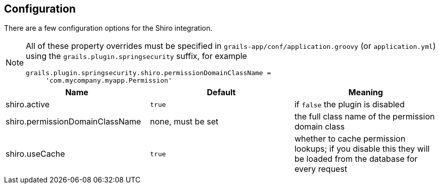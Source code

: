 [[configuration]]
== Configuration

There are a few configuration options for the Shiro integration.

[NOTE]
====
All of these property overrides must be specified in `grails-app/conf/application.groovy` (or `application.yml`) using the `grails.plugin.springsecurity` suffix, for example
[source,java]
----
grails.plugin.springsecurity.shiro.permissionDomainClassName =
     'com.mycompany.myapp.Permission'
----
====

[width="100%",options="header"]
|====================
| *Name* | *Default* | *Meaning*
| shiro.active | `true` | if `false` the plugin is disabled
| shiro.permissionDomainClassName | none, must be set | the full class name of the permission domain class
| shiro.useCache | `true` | whether to cache permission lookups; if you disable this they will be loaded from the database for every request
|====================
